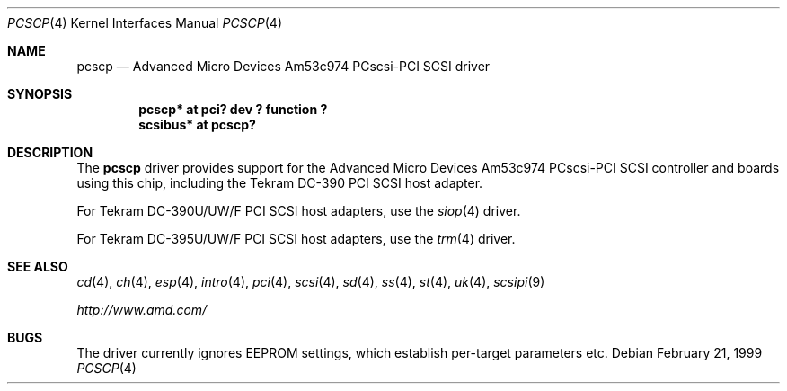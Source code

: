 .\"    $NetBSD: pcscp.4,v 1.8.34.1 2008/06/02 13:21:36 mjf Exp $
.\"
.\" Copyright (c) 1999 The NetBSD Foundation, Inc.
.\" All rights reserved.
.\"
.\" Redistribution and use in source and binary forms, with or without
.\" modification, are permitted provided that the following conditions
.\" are met:
.\" 1. Redistributions of source code must retain the above copyright
.\"    notice, this list of conditions and the following disclaimer.
.\" 2. Redistributions in binary form must reproduce the above copyright
.\"    notice, this list of conditions and the following disclaimer in the
.\"    documentation and/or other materials provided with the distribution.
.\"
.\" THIS SOFTWARE IS PROVIDED BY THE NETBSD FOUNDATION, INC. AND CONTRIBUTORS
.\" ``AS IS'' AND ANY EXPRESS OR IMPLIED WARRANTIES, INCLUDING, BUT NOT LIMITED
.\" TO, THE IMPLIED WARRANTIES OF MERCHANTABILITY AND FITNESS FOR A PARTICULAR
.\" PURPOSE ARE DISCLAIMED.  IN NO EVENT SHALL THE FOUNDATION OR CONTRIBUTORS
.\" BE LIABLE FOR ANY DIRECT, INDIRECT, INCIDENTAL, SPECIAL, EXEMPLARY, OR
.\" CONSEQUENTIAL DAMAGES (INCLUDING, BUT NOT LIMITED TO, PROCUREMENT OF
.\" SUBSTITUTE GOODS OR SERVICES; LOSS OF USE, DATA, OR PROFITS; OR BUSINESS
.\" INTERRUPTION) HOWEVER CAUSED AND ON ANY THEORY OF LIABILITY, WHETHER IN
.\" CONTRACT, STRICT LIABILITY, OR TORT (INCLUDING NEGLIGENCE OR OTHERWISE)
.\" ARISING IN ANY WAY OUT OF THE USE OF THIS SOFTWARE, EVEN IF ADVISED OF THE
.\" POSSIBILITY OF SUCH DAMAGE.
.\"
.\"    $NetBSD: pcscp.4,v 1.8.34.1 2008/06/02 13:21:36 mjf Exp $
.\"
.Dd February 21, 1999
.Dt PCSCP 4
.Os
.Sh NAME
.Nm pcscp
.Nd Advanced Micro Devices Am53c974 PCscsi-PCI SCSI driver
.Sh SYNOPSIS
.Cd "pcscp* at pci? dev ? function ?"
.Cd "scsibus* at pcscp?"
.Sh DESCRIPTION
The
.Nm
driver provides support for the
.Tn Advanced Micro Devices
Am53c974 PCscsi-PCI
.Tn SCSI
controller and boards using this chip,
including the
.Tn Tekram
.Tn DC-390
.Tn PCI
.Tn SCSI
host adapter.
.Pp
For
.Tn Tekram
.Tn DC-390U/UW/F
.Tn PCI
.Tn SCSI
host adapters, use the
.Xr siop 4
driver.
.Pp
For
.Tn Tekram
.Tn DC-395U/UW/F
.Tn PCI
.Tn SCSI
host adapters, use the
.Xr trm 4
driver.
.Sh SEE ALSO
.Xr cd 4 ,
.Xr ch 4 ,
.Xr esp 4 ,
.Xr intro 4 ,
.Xr pci 4 ,
.Xr scsi 4 ,
.Xr sd 4 ,
.Xr ss 4 ,
.Xr st 4 ,
.Xr uk 4 ,
.Xr scsipi 9
.Pp
.Pa http://www.amd.com/
.Sh BUGS
The driver currently ignores EEPROM settings, which establish
per-target parameters etc.
